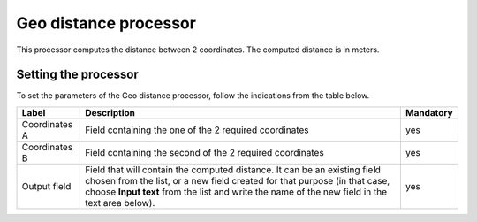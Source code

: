 Geo distance processor
======================

This processor computes the distance between 2 coordinates. The computed distance is in meters.

Setting the processor
---------------------

To set the parameters of the Geo distance processor, follow the indications from the table below.

.. list-table::
  :header-rows: 1

  * * Label
    * Description
    * Mandatory
  * * Coordinates A
    * Field containing the one of the 2 required coordinates
    * yes
  * * Coordinates B
    * Field containing the second of the 2 required coordinates
    * yes
  * * Output field
    * Field that will contain the computed distance. It can be an existing field chosen from the list, or a new field created for that purpose (in that case, choose **Input text** from the list and write the name of the new field in the text area below).
    * yes
